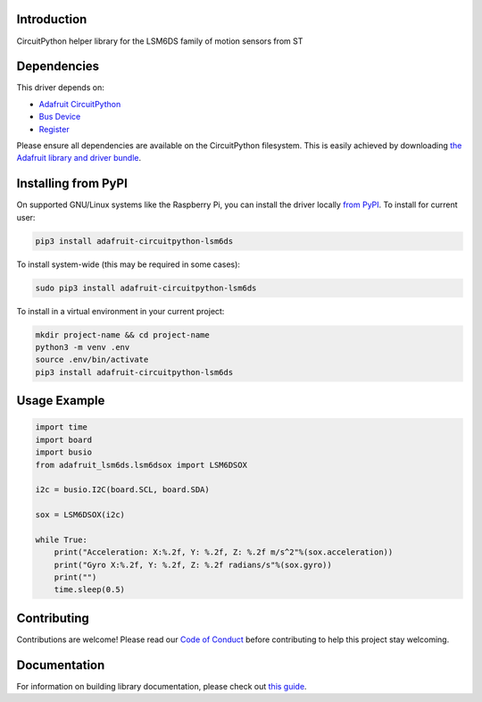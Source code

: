 Introduction
============

.. image:: https://readthedocs.org/projects/adafruit-circuitpython-lsm6dsox/badge/?version=latest
    :target: https://circuitpython.readthedocs.io/projects/lsm6dsox/en/latest/
    :alt: Documentation Status

.. image:: https://img.shields.io/discord/327254708534116352.svg
    :target: https://adafru.it/discord
    :alt: Discord


.. image:: https://github.com/adafruit/Adafruit_CircuitPython_LSM6DS/workflows/Build%20CI/badge.svg
    :target: https://github.com/adafruit/Adafruit_CircuitPython_LSM6DS/actions
    :alt: Build Status

.. image:: https://img.shields.io/badge/code%20style-black-000000.svg
    :target: https://github.com/psf/black
    :alt: Code Style: Black

CircuitPython helper library for the LSM6DS family of motion sensors from ST


Dependencies
=============
This driver depends on:

* `Adafruit CircuitPython <https://github.com/adafruit/circuitpython>`_
* `Bus Device <https://github.com/adafruit/Adafruit_CircuitPython_BusDevice>`_
* `Register <https://github.com/adafruit/Adafruit_CircuitPython_Register>`_

Please ensure all dependencies are available on the CircuitPython filesystem.
This is easily achieved by downloading
`the Adafruit library and driver bundle <https://circuitpython.org/libraries>`_.

Installing from PyPI
=====================

On supported GNU/Linux systems like the Raspberry Pi, you can install the driver locally `from
PyPI <https://pypi.org/project/adafruit-circuitpython-lsm6ds/>`_. To install for current user:

.. code-block:: shell

    pip3 install adafruit-circuitpython-lsm6ds

To install system-wide (this may be required in some cases):

.. code-block:: shell

    sudo pip3 install adafruit-circuitpython-lsm6ds

To install in a virtual environment in your current project:

.. code-block:: shell

    mkdir project-name && cd project-name
    python3 -m venv .env
    source .env/bin/activate
    pip3 install adafruit-circuitpython-lsm6ds

Usage Example
=============
.. code-block:: python

    import time
    import board
    import busio
    from adafruit_lsm6ds.lsm6dsox import LSM6DSOX

    i2c = busio.I2C(board.SCL, board.SDA)

    sox = LSM6DSOX(i2c)

    while True:
        print("Acceleration: X:%.2f, Y: %.2f, Z: %.2f m/s^2"%(sox.acceleration))
        print("Gyro X:%.2f, Y: %.2f, Z: %.2f radians/s"%(sox.gyro))
        print("")
        time.sleep(0.5)

Contributing
============

Contributions are welcome! Please read our `Code of Conduct
<https://github.com/adafruit/Adafruit_CircuitPython_LSM6DS/blob/master/CODE_OF_CONDUCT.md>`_
before contributing to help this project stay welcoming.

Documentation
=============

For information on building library documentation, please check out `this guide <https://learn.adafruit.com/creating-and-sharing-a-circuitpython-library/sharing-our-docs-on-readthedocs#sphinx-5-1>`_.
